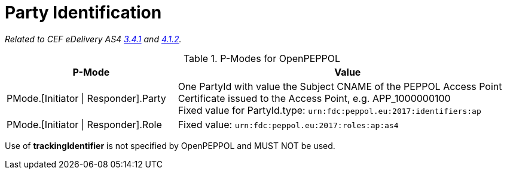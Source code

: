 = Party Identification

_Related to CEF eDelivery AS4 link:{base}PartyIdentification[3.4.1] and link:{base}AddressingandPartyIdentification[4.1.2]._

[cols="1,2", options="header"]
.P-Modes for OpenPEPPOL
|===
| P-Mode
| Value

| PMode.[Initiator \| Responder].Party
| One PartyId with value the Subject CNAME of the PEPPOL Access Point Certificate issued to the Access Point, e.g. APP_1000000100 +
Fixed value for PartyId.type: `urn:fdc:peppol.eu:2017:identifiers:ap`

| PMode.[Initiator \| Responder].Role
| Fixed value: `urn:fdc:peppol.eu:2017:roles:ap:as4`
|===

Use of *trackingIdentifier* is not specified by OpenPEPPOL and MUST NOT be used.
